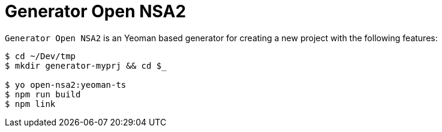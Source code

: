 = Generator Open NSA2

`Generator Open NSA2` is an Yeoman based generator for creating a new project with the following features:

[source,shellscript]
----
$ cd ~/Dev/tmp
$ mkdir generator-myprj && cd $_

$ yo open-nsa2:yeoman-ts
$ npm run build
$ npm link
----
